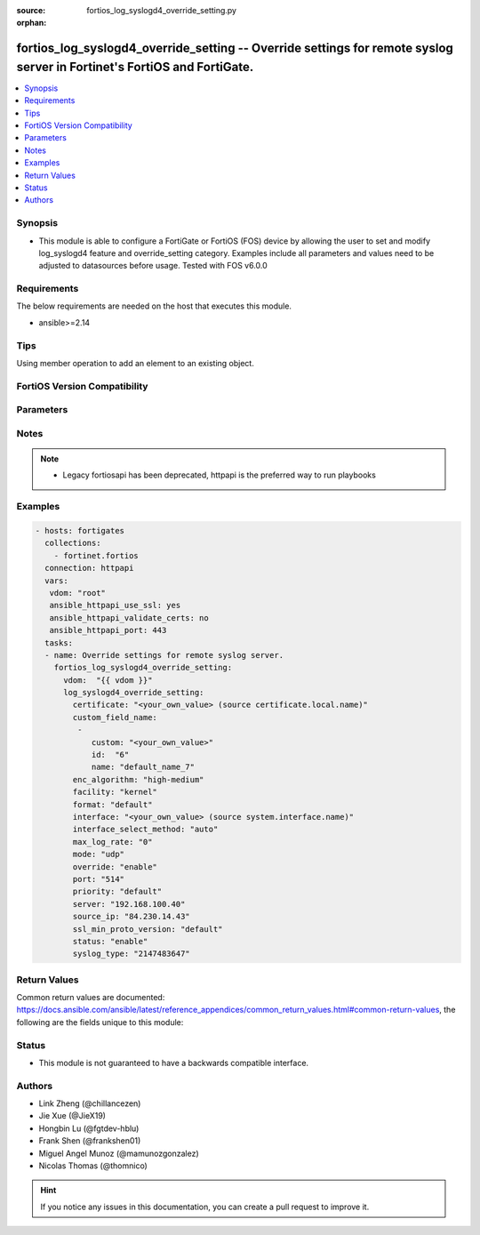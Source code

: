:source: fortios_log_syslogd4_override_setting.py

:orphan:

.. fortios_log_syslogd4_override_setting:

fortios_log_syslogd4_override_setting -- Override settings for remote syslog server in Fortinet's FortiOS and FortiGate.
++++++++++++++++++++++++++++++++++++++++++++++++++++++++++++++++++++++++++++++++++++++++++++++++++++++++++++++++++++++++

.. versionadded:: 2.0.0

.. contents::
   :local:
   :depth: 1


Synopsis
--------
- This module is able to configure a FortiGate or FortiOS (FOS) device by allowing the user to set and modify log_syslogd4 feature and override_setting category. Examples include all parameters and values need to be adjusted to datasources before usage. Tested with FOS v6.0.0



Requirements
------------
The below requirements are needed on the host that executes this module.

- ansible>=2.14


Tips
----
Using member operation to add an element to an existing object.

FortiOS Version Compatibility
-----------------------------


.. raw:: html

 <br>
 <table>
 <tr>
 <td></td>
 <td><code class="docutils literal notranslate">v6.2.0 </code></td>
 <td><code class="docutils literal notranslate">v6.2.3 </code></td>
 <td><code class="docutils literal notranslate">v6.2.5 </code></td>
 <td><code class="docutils literal notranslate">v6.2.7 </code></td>
 <td><code class="docutils literal notranslate">v6.4.0 </code></td>
 <td><code class="docutils literal notranslate">v6.4.1 </code></td>
 <td><code class="docutils literal notranslate">v6.4.4 </code></td>
 <td><code class="docutils literal notranslate">v7.0.0 </code></td>
 <td><code class="docutils literal notranslate">v7.0.1 </code></td>
 <td><code class="docutils literal notranslate">v7.0.2 </code></td>
 <td><code class="docutils literal notranslate">v7.0.3 </code></td>
 <td><code class="docutils literal notranslate">v7.0.4 </code></td>
 <td><code class="docutils literal notranslate">v7.0.5 </code></td>
 <td><code class="docutils literal notranslate">v7.0.6 </code></td>
 <td><code class="docutils literal notranslate">v7.0.7 </code></td>
 <td><code class="docutils literal notranslate">v7.0.8 </code></td>
 <td><code class="docutils literal notranslate">v7.0.12 </code></td>
 <td><code class="docutils literal notranslate">v7.2.0 </code></td>
 <td><code class="docutils literal notranslate">v7.2.1 </code></td>
 <td><code class="docutils literal notranslate">v7.2.2 </code></td>
 <td><code class="docutils literal notranslate">v7.2.4 </code></td>
 <td><code class="docutils literal notranslate">v7.4.0 </code></td>
 <td><code class="docutils literal notranslate">v7.4.1 </code></td>
 </tr>
 <tr>
 <td>fortios_log_syslogd4_override_setting</td>
 <td>yes</td>
 <td>yes</td>
 <td>yes</td>
 <td>yes</td>
 <td>yes</td>
 <td>yes</td>
 <td>yes</td>
 <td>yes</td>
 <td>yes</td>
 <td>yes</td>
 <td>yes</td>
 <td>yes</td>
 <td>yes</td>
 <td>yes</td>
 <td>yes</td>
 <td>yes</td>
 <td>yes</td>
 <td>yes</td>
 <td>yes</td>
 <td>yes</td>
 <td>yes</td>
 <td>yes</td>
 <td>yes</td>
 </tr>
 </table>
 <p>



Parameters
----------


.. raw:: html

    <ul>
    <li> <span class="li-head">access_token</span> - Token-based authentication. Generated from GUI of Fortigate. <span class="li-normal">type: str</span> <span class="li-required">required: false</span> </li>
    <li> <span class="li-head">enable_log</span> - Enable/Disable logging for task. <span class="li-normal">type: bool</span> <span class="li-required">required: false</span> <span class="li-normal">default: False</span> </li>
    <li> <span class="li-head">vdom</span> - Virtual domain, among those defined previously. A vdom is a virtual instance of the FortiGate that can be configured and used as a different unit. <span class="li-normal">type: str</span> <span class="li-normal">default: root</span> </li>
    <li> <span class="li-head">member_path</span> - Member attribute path to operate on. <span class="li-normal">type: str</span> </li>
    <li> <span class="li-head">member_state</span> - Add or delete a member under specified attribute path. <span class="li-normal">type: str</span> <span class="li-normal">choices: present, absent</span> </li>
    <li> <span class="li-head">log_syslogd4_override_setting</span> - Override settings for remote syslog server. <span class="li-normal">type: dict</span>
 <a id='label0' href="javascript:ContentClick('label1', 'label0');" onmouseover="ContentPreview('label1');" onmouseout="ContentUnpreview('label1');" title="click to collapse or expand..."> more... </a>
 <div id="label1" style="display:none">
 <table border="1">
 <tr>
 <td></td>
 <td><code class="docutils literal notranslate">v6.2.0 </code></td>
 <td><code class="docutils literal notranslate">v6.2.3 </code></td>
 <td><code class="docutils literal notranslate">v6.2.5 </code></td>
 <td><code class="docutils literal notranslate">v6.2.7 </code></td>
 <td><code class="docutils literal notranslate">v6.4.0 </code></td>
 <td><code class="docutils literal notranslate">v6.4.1 </code></td>
 <td><code class="docutils literal notranslate">v6.4.4 </code></td>
 <td><code class="docutils literal notranslate">v7.0.0 </code></td>
 <td><code class="docutils literal notranslate">v7.0.1 </code></td>
 <td><code class="docutils literal notranslate">v7.0.2 </code></td>
 <td><code class="docutils literal notranslate">v7.0.3 </code></td>
 <td><code class="docutils literal notranslate">v7.0.4 </code></td>
 <td><code class="docutils literal notranslate">v7.0.5 </code></td>
 <td><code class="docutils literal notranslate">v7.0.6 </code></td>
 <td><code class="docutils literal notranslate">v7.0.7 </code></td>
 <td><code class="docutils literal notranslate">v7.0.8 </code></td>
 <td><code class="docutils literal notranslate">v7.0.12 </code></td>
 <td><code class="docutils literal notranslate">v7.2.0 </code></td>
 <td><code class="docutils literal notranslate">v7.2.1 </code></td>
 <td><code class="docutils literal notranslate">v7.2.2 </code></td>
 <td><code class="docutils literal notranslate">v7.2.4 </code></td>
 <td><code class="docutils literal notranslate">v7.4.0 </code></td>
 <td><code class="docutils literal notranslate">v7.4.1 </code></td>
 </tr>
 <tr>
 <td>log_syslogd4_override_setting</td>
 <td>yes</td>
 <td>yes</td>
 <td>yes</td>
 <td>yes</td>
 <td>yes</td>
 <td>yes</td>
 <td>yes</td>
 <td>yes</td>
 <td>yes</td>
 <td>yes</td>
 <td>yes</td>
 <td>yes</td>
 <td>yes</td>
 <td>yes</td>
 <td>yes</td>
 <td>yes</td>
 <td>yes</td>
 <td>yes</td>
 <td>yes</td>
 <td>yes</td>
 <td>yes</td>
 <td>yes</td>
 <td>yes</td>
 </tr>
 </table>
 </div>
 </li>
        <ul class="ul-self">
        <li> <span class="li-head">certificate</span> - Certificate used to communicate with Syslog server. Source certificate.local.name. <span class="li-normal">type: str</span>
 <a id='label2' href="javascript:ContentClick('label3', 'label2');" onmouseover="ContentPreview('label3');" onmouseout="ContentUnpreview('label3');" title="click to collapse or expand..."> more... </a>
 <div id="label3" style="display:none">
 <table border="1">
 <tr>
 <td></td>
 <td><code class="docutils literal notranslate">v6.2.0 </code></td>
 <td><code class="docutils literal notranslate">v6.2.3 </code></td>
 <td><code class="docutils literal notranslate">v6.2.5 </code></td>
 <td><code class="docutils literal notranslate">v6.2.7 </code></td>
 <td><code class="docutils literal notranslate">v6.4.0 </code></td>
 <td><code class="docutils literal notranslate">v6.4.1 </code></td>
 <td><code class="docutils literal notranslate">v6.4.4 </code></td>
 <td><code class="docutils literal notranslate">v7.0.0 </code></td>
 <td><code class="docutils literal notranslate">v7.0.1 </code></td>
 <td><code class="docutils literal notranslate">v7.0.2 </code></td>
 <td><code class="docutils literal notranslate">v7.0.3 </code></td>
 <td><code class="docutils literal notranslate">v7.0.4 </code></td>
 <td><code class="docutils literal notranslate">v7.0.5 </code></td>
 <td><code class="docutils literal notranslate">v7.0.6 </code></td>
 <td><code class="docutils literal notranslate">v7.0.7 </code></td>
 <td><code class="docutils literal notranslate">v7.0.8 </code></td>
 <td><code class="docutils literal notranslate">v7.0.12 </code></td>
 <td><code class="docutils literal notranslate">v7.2.0 </code></td>
 <td><code class="docutils literal notranslate">v7.2.1 </code></td>
 <td><code class="docutils literal notranslate">v7.2.2 </code></td>
 <td><code class="docutils literal notranslate">v7.2.4 </code></td>
 <td><code class="docutils literal notranslate">v7.4.0 </code></td>
 <td><code class="docutils literal notranslate">v7.4.1 </code></td>
 </tr>
 <tr>
 <td>certificate</td>
 <td>yes</td>
 <td>yes</td>
 <td>yes</td>
 <td>yes</td>
 <td>yes</td>
 <td>yes</td>
 <td>yes</td>
 <td>yes</td>
 <td>yes</td>
 <td>yes</td>
 <td>yes</td>
 <td>yes</td>
 <td>yes</td>
 <td>yes</td>
 <td>yes</td>
 <td>yes</td>
 <td>yes</td>
 <td>yes</td>
 <td>yes</td>
 <td>yes</td>
 <td>yes</td>
 <td>yes</td>
 <td>yes</td>
 </tr>
 </table>
 </div>
 </li>
        <li> <span class="li-head">custom_field_name</span> - Custom field name for CEF format logging. <span class="li-normal">type: list</span> <span style="font-family:'Courier New'" class="li-required">member_path: custom_field_name:id</span>
 <a id='label4' href="javascript:ContentClick('label5', 'label4');" onmouseover="ContentPreview('label5');" onmouseout="ContentUnpreview('label5');" title="click to collapse or expand..."> more... </a>
 <div id="label5" style="display:none">
 <table border="1">
 <tr>
 <td></td>
 <td><code class="docutils literal notranslate">v6.2.0 </code></td>
 <td><code class="docutils literal notranslate">v6.2.3 </code></td>
 <td><code class="docutils literal notranslate">v6.2.5 </code></td>
 <td><code class="docutils literal notranslate">v6.2.7 </code></td>
 <td><code class="docutils literal notranslate">v6.4.0 </code></td>
 <td><code class="docutils literal notranslate">v6.4.1 </code></td>
 <td><code class="docutils literal notranslate">v6.4.4 </code></td>
 <td><code class="docutils literal notranslate">v7.0.0 </code></td>
 <td><code class="docutils literal notranslate">v7.0.1 </code></td>
 <td><code class="docutils literal notranslate">v7.0.2 </code></td>
 <td><code class="docutils literal notranslate">v7.0.3 </code></td>
 <td><code class="docutils literal notranslate">v7.0.4 </code></td>
 <td><code class="docutils literal notranslate">v7.0.5 </code></td>
 <td><code class="docutils literal notranslate">v7.0.6 </code></td>
 <td><code class="docutils literal notranslate">v7.0.7 </code></td>
 <td><code class="docutils literal notranslate">v7.0.8 </code></td>
 <td><code class="docutils literal notranslate">v7.0.12 </code></td>
 <td><code class="docutils literal notranslate">v7.2.0 </code></td>
 <td><code class="docutils literal notranslate">v7.2.1 </code></td>
 <td><code class="docutils literal notranslate">v7.2.2 </code></td>
 <td><code class="docutils literal notranslate">v7.2.4 </code></td>
 <td><code class="docutils literal notranslate">v7.4.0 </code></td>
 <td><code class="docutils literal notranslate">v7.4.1 </code></td>
 </tr>
 <tr>
 <td>custom_field_name</td>
 <td>yes</td>
 <td>yes</td>
 <td>yes</td>
 <td>yes</td>
 <td>yes</td>
 <td>yes</td>
 <td>yes</td>
 <td>yes</td>
 <td>yes</td>
 <td>yes</td>
 <td>yes</td>
 <td>yes</td>
 <td>yes</td>
 <td>yes</td>
 <td>yes</td>
 <td>yes</td>
 <td>yes</td>
 <td>yes</td>
 <td>yes</td>
 <td>yes</td>
 <td>yes</td>
 <td>yes</td>
 <td>yes</td>
 </tr>
 </table>
 </div>
 </li>
            <ul class="ul-self">
            <li> <span class="li-head">custom</span> - Field custom name [A-Za-z0-9_]. <span class="li-normal">type: str</span>
 <a id='label6' href="javascript:ContentClick('label7', 'label6');" onmouseover="ContentPreview('label7');" onmouseout="ContentUnpreview('label7');" title="click to collapse or expand..."> more... </a>
 <div id="label7" style="display:none">
 <table border="1">
 <tr>
 <td></td>
 <td><code class="docutils literal notranslate">v6.2.0 </code></td>
 <td><code class="docutils literal notranslate">v6.2.3 </code></td>
 <td><code class="docutils literal notranslate">v6.2.5 </code></td>
 <td><code class="docutils literal notranslate">v6.2.7 </code></td>
 <td><code class="docutils literal notranslate">v6.4.0 </code></td>
 <td><code class="docutils literal notranslate">v6.4.1 </code></td>
 <td><code class="docutils literal notranslate">v6.4.4 </code></td>
 <td><code class="docutils literal notranslate">v7.0.0 </code></td>
 <td><code class="docutils literal notranslate">v7.0.1 </code></td>
 <td><code class="docutils literal notranslate">v7.0.2 </code></td>
 <td><code class="docutils literal notranslate">v7.0.3 </code></td>
 <td><code class="docutils literal notranslate">v7.0.4 </code></td>
 <td><code class="docutils literal notranslate">v7.0.5 </code></td>
 <td><code class="docutils literal notranslate">v7.0.6 </code></td>
 <td><code class="docutils literal notranslate">v7.0.7 </code></td>
 <td><code class="docutils literal notranslate">v7.0.8 </code></td>
 <td><code class="docutils literal notranslate">v7.0.12 </code></td>
 <td><code class="docutils literal notranslate">v7.2.0 </code></td>
 <td><code class="docutils literal notranslate">v7.2.1 </code></td>
 <td><code class="docutils literal notranslate">v7.2.2 </code></td>
 <td><code class="docutils literal notranslate">v7.2.4 </code></td>
 <td><code class="docutils literal notranslate">v7.4.0 </code></td>
 <td><code class="docutils literal notranslate">v7.4.1 </code></td>
 </tr>
 <tr>
 <td>custom</td>
 <td>yes</td>
 <td>yes</td>
 <td>yes</td>
 <td>yes</td>
 <td>yes</td>
 <td>yes</td>
 <td>yes</td>
 <td>yes</td>
 <td>yes</td>
 <td>yes</td>
 <td>yes</td>
 <td>yes</td>
 <td>yes</td>
 <td>yes</td>
 <td>yes</td>
 <td>yes</td>
 <td>yes</td>
 <td>yes</td>
 <td>yes</td>
 <td>yes</td>
 <td>yes</td>
 <td>yes</td>
 <td>yes</td>
 </tr>
 </table>
 </div>
 </li>
            <li> <span class="li-head">id</span> - Entry ID. see <a href='#notes'>Notes</a>. <span class="li-normal">type: int</span> <span class="li-required">required: true</span>
 <a id='label8' href="javascript:ContentClick('label9', 'label8');" onmouseover="ContentPreview('label9');" onmouseout="ContentUnpreview('label9');" title="click to collapse or expand..."> more... </a>
 <div id="label9" style="display:none">
 <table border="1">
 <tr>
 <td></td>
 <td><code class="docutils literal notranslate">v6.2.0 </code></td>
 <td><code class="docutils literal notranslate">v6.2.3 </code></td>
 <td><code class="docutils literal notranslate">v6.2.5 </code></td>
 <td><code class="docutils literal notranslate">v6.2.7 </code></td>
 <td><code class="docutils literal notranslate">v6.4.0 </code></td>
 <td><code class="docutils literal notranslate">v6.4.1 </code></td>
 <td><code class="docutils literal notranslate">v6.4.4 </code></td>
 <td><code class="docutils literal notranslate">v7.0.0 </code></td>
 <td><code class="docutils literal notranslate">v7.0.1 </code></td>
 <td><code class="docutils literal notranslate">v7.0.2 </code></td>
 <td><code class="docutils literal notranslate">v7.0.3 </code></td>
 <td><code class="docutils literal notranslate">v7.0.4 </code></td>
 <td><code class="docutils literal notranslate">v7.0.5 </code></td>
 <td><code class="docutils literal notranslate">v7.0.6 </code></td>
 <td><code class="docutils literal notranslate">v7.0.7 </code></td>
 <td><code class="docutils literal notranslate">v7.0.8 </code></td>
 <td><code class="docutils literal notranslate">v7.0.12 </code></td>
 <td><code class="docutils literal notranslate">v7.2.0 </code></td>
 <td><code class="docutils literal notranslate">v7.2.1 </code></td>
 <td><code class="docutils literal notranslate">v7.2.2 </code></td>
 <td><code class="docutils literal notranslate">v7.2.4 </code></td>
 <td><code class="docutils literal notranslate">v7.4.0 </code></td>
 <td><code class="docutils literal notranslate">v7.4.1 </code></td>
 </tr>
 <tr>
 <td>id</td>
 <td>yes</td>
 <td>yes</td>
 <td>yes</td>
 <td>yes</td>
 <td>yes</td>
 <td>yes</td>
 <td>yes</td>
 <td>yes</td>
 <td>yes</td>
 <td>yes</td>
 <td>yes</td>
 <td>yes</td>
 <td>yes</td>
 <td>yes</td>
 <td>yes</td>
 <td>yes</td>
 <td>yes</td>
 <td>yes</td>
 <td>yes</td>
 <td>yes</td>
 <td>yes</td>
 <td>yes</td>
 <td>yes</td>
 </tr>
 </table>
 </div>
 </li>
            <li> <span class="li-head">name</span> - Field name [A-Za-z0-9_]. <span class="li-normal">type: str</span>
 <a id='label10' href="javascript:ContentClick('label11', 'label10');" onmouseover="ContentPreview('label11');" onmouseout="ContentUnpreview('label11');" title="click to collapse or expand..."> more... </a>
 <div id="label11" style="display:none">
 <table border="1">
 <tr>
 <td></td>
 <td><code class="docutils literal notranslate">v6.2.0 </code></td>
 <td><code class="docutils literal notranslate">v6.2.3 </code></td>
 <td><code class="docutils literal notranslate">v6.2.5 </code></td>
 <td><code class="docutils literal notranslate">v6.2.7 </code></td>
 <td><code class="docutils literal notranslate">v6.4.0 </code></td>
 <td><code class="docutils literal notranslate">v6.4.1 </code></td>
 <td><code class="docutils literal notranslate">v6.4.4 </code></td>
 <td><code class="docutils literal notranslate">v7.0.0 </code></td>
 <td><code class="docutils literal notranslate">v7.0.1 </code></td>
 <td><code class="docutils literal notranslate">v7.0.2 </code></td>
 <td><code class="docutils literal notranslate">v7.0.3 </code></td>
 <td><code class="docutils literal notranslate">v7.0.4 </code></td>
 <td><code class="docutils literal notranslate">v7.0.5 </code></td>
 <td><code class="docutils literal notranslate">v7.0.6 </code></td>
 <td><code class="docutils literal notranslate">v7.0.7 </code></td>
 <td><code class="docutils literal notranslate">v7.0.8 </code></td>
 <td><code class="docutils literal notranslate">v7.0.12 </code></td>
 <td><code class="docutils literal notranslate">v7.2.0 </code></td>
 <td><code class="docutils literal notranslate">v7.2.1 </code></td>
 <td><code class="docutils literal notranslate">v7.2.2 </code></td>
 <td><code class="docutils literal notranslate">v7.2.4 </code></td>
 <td><code class="docutils literal notranslate">v7.4.0 </code></td>
 <td><code class="docutils literal notranslate">v7.4.1 </code></td>
 </tr>
 <tr>
 <td>name</td>
 <td>yes</td>
 <td>yes</td>
 <td>yes</td>
 <td>yes</td>
 <td>yes</td>
 <td>yes</td>
 <td>yes</td>
 <td>yes</td>
 <td>yes</td>
 <td>yes</td>
 <td>yes</td>
 <td>yes</td>
 <td>yes</td>
 <td>yes</td>
 <td>yes</td>
 <td>yes</td>
 <td>yes</td>
 <td>yes</td>
 <td>yes</td>
 <td>yes</td>
 <td>yes</td>
 <td>yes</td>
 <td>yes</td>
 </tr>
 </table>
 </div>
 </li>
            </ul>
        <li> <span class="li-head">enc_algorithm</span> - Enable/disable reliable syslogging with TLS encryption. <span class="li-normal">type: str</span> <span class="li-normal">choices: high-medium, high, low, disable</span>
 <a id='label12' href="javascript:ContentClick('label13', 'label12');" onmouseover="ContentPreview('label13');" onmouseout="ContentUnpreview('label13');" title="click to collapse or expand..."> more... </a>
 <div id="label13" style="display:none">
 <table border="1">
 <tr>
 <td></td>
 <td><code class="docutils literal notranslate">v6.2.0 </code></td>
 <td><code class="docutils literal notranslate">v6.2.3 </code></td>
 <td><code class="docutils literal notranslate">v6.2.5 </code></td>
 <td><code class="docutils literal notranslate">v6.2.7 </code></td>
 <td><code class="docutils literal notranslate">v6.4.0 </code></td>
 <td><code class="docutils literal notranslate">v6.4.1 </code></td>
 <td><code class="docutils literal notranslate">v6.4.4 </code></td>
 <td><code class="docutils literal notranslate">v7.0.0 </code></td>
 <td><code class="docutils literal notranslate">v7.0.1 </code></td>
 <td><code class="docutils literal notranslate">v7.0.2 </code></td>
 <td><code class="docutils literal notranslate">v7.0.3 </code></td>
 <td><code class="docutils literal notranslate">v7.0.4 </code></td>
 <td><code class="docutils literal notranslate">v7.0.5 </code></td>
 <td><code class="docutils literal notranslate">v7.0.6 </code></td>
 <td><code class="docutils literal notranslate">v7.0.7 </code></td>
 <td><code class="docutils literal notranslate">v7.0.8 </code></td>
 <td><code class="docutils literal notranslate">v7.0.12 </code></td>
 <td><code class="docutils literal notranslate">v7.2.0 </code></td>
 <td><code class="docutils literal notranslate">v7.2.1 </code></td>
 <td><code class="docutils literal notranslate">v7.2.2 </code></td>
 <td><code class="docutils literal notranslate">v7.2.4 </code></td>
 <td><code class="docutils literal notranslate">v7.4.0 </code></td>
 <td><code class="docutils literal notranslate">v7.4.1 </code></td>
 </tr>
 <tr>
 <td>enc_algorithm</td>
 <td>yes</td>
 <td>yes</td>
 <td>yes</td>
 <td>yes</td>
 <td>yes</td>
 <td>yes</td>
 <td>yes</td>
 <td>yes</td>
 <td>yes</td>
 <td>yes</td>
 <td>yes</td>
 <td>yes</td>
 <td>yes</td>
 <td>yes</td>
 <td>yes</td>
 <td>yes</td>
 <td>yes</td>
 <td>yes</td>
 <td>yes</td>
 <td>yes</td>
 <td>yes</td>
 <td>yes</td>
 <td>yes</td>
 </tr>
 <tr>
 <td>[high-medium]</td>
 <td>yes</td>
 <td>yes</td>
 <td>yes</td>
 <td>yes</td>
 <td>yes</td>
 <td>yes</td>
 <td>yes</td>
 <td>yes</td>
 <td>yes</td>
 <td>yes</td>
 <td>yes</td>
 <td>yes</td>
 <td>yes</td>
 <td>yes</td>
 <td>yes</td>
 <td>yes</td>
 <td>yes</td>
 <td>yes</td>
 <td>yes</td>
 <td>yes</td>
 <td>yes</td>
 <td>yes</td>
 <td>yes</td>
 </tr>
 <tr>
 <td>[high]</td>
 <td>yes</td>
 <td>yes</td>
 <td>yes</td>
 <td>yes</td>
 <td>yes</td>
 <td>yes</td>
 <td>yes</td>
 <td>yes</td>
 <td>yes</td>
 <td>yes</td>
 <td>yes</td>
 <td>yes</td>
 <td>yes</td>
 <td>yes</td>
 <td>yes</td>
 <td>yes</td>
 <td>yes</td>
 <td>yes</td>
 <td>yes</td>
 <td>yes</td>
 <td>yes</td>
 <td>yes</td>
 <td>yes</td>
 </tr>
 <tr>
 <td>[low]</td>
 <td>yes</td>
 <td>yes</td>
 <td>yes</td>
 <td>yes</td>
 <td>yes</td>
 <td>yes</td>
 <td>yes</td>
 <td>yes</td>
 <td>yes</td>
 <td>yes</td>
 <td>yes</td>
 <td>yes</td>
 <td>yes</td>
 <td>yes</td>
 <td>yes</td>
 <td>yes</td>
 <td>yes</td>
 <td>yes</td>
 <td>yes</td>
 <td>yes</td>
 <td>yes</td>
 <td>yes</td>
 <td>yes</td>
 </tr>
 <tr>
 <td>[disable]</td>
 <td>yes</td>
 <td>yes</td>
 <td>yes</td>
 <td>yes</td>
 <td>yes</td>
 <td>yes</td>
 <td>yes</td>
 <td>yes</td>
 <td>yes</td>
 <td>yes</td>
 <td>yes</td>
 <td>yes</td>
 <td>yes</td>
 <td>yes</td>
 <td>yes</td>
 <td>yes</td>
 <td>yes</td>
 <td>yes</td>
 <td>yes</td>
 <td>yes</td>
 <td>yes</td>
 <td>yes</td>
 <td>yes</td>
 </tr>
 </table>
 </div>
 </li>
        <li> <span class="li-head">facility</span> - Remote syslog facility. <span class="li-normal">type: str</span> <span class="li-normal">choices: kernel, user, mail, daemon, auth, syslog, lpr, news, uucp, cron, authpriv, ftp, ntp, audit, alert, clock, local0, local1, local2, local3, local4, local5, local6, local7</span>
 <a id='label14' href="javascript:ContentClick('label15', 'label14');" onmouseover="ContentPreview('label15');" onmouseout="ContentUnpreview('label15');" title="click to collapse or expand..."> more... </a>
 <div id="label15" style="display:none">
 <table border="1">
 <tr>
 <td></td>
 <td><code class="docutils literal notranslate">v6.2.0 </code></td>
 <td><code class="docutils literal notranslate">v6.2.3 </code></td>
 <td><code class="docutils literal notranslate">v6.2.5 </code></td>
 <td><code class="docutils literal notranslate">v6.2.7 </code></td>
 <td><code class="docutils literal notranslate">v6.4.0 </code></td>
 <td><code class="docutils literal notranslate">v6.4.1 </code></td>
 <td><code class="docutils literal notranslate">v6.4.4 </code></td>
 <td><code class="docutils literal notranslate">v7.0.0 </code></td>
 <td><code class="docutils literal notranslate">v7.0.1 </code></td>
 <td><code class="docutils literal notranslate">v7.0.2 </code></td>
 <td><code class="docutils literal notranslate">v7.0.3 </code></td>
 <td><code class="docutils literal notranslate">v7.0.4 </code></td>
 <td><code class="docutils literal notranslate">v7.0.5 </code></td>
 <td><code class="docutils literal notranslate">v7.0.6 </code></td>
 <td><code class="docutils literal notranslate">v7.0.7 </code></td>
 <td><code class="docutils literal notranslate">v7.0.8 </code></td>
 <td><code class="docutils literal notranslate">v7.0.12 </code></td>
 <td><code class="docutils literal notranslate">v7.2.0 </code></td>
 <td><code class="docutils literal notranslate">v7.2.1 </code></td>
 <td><code class="docutils literal notranslate">v7.2.2 </code></td>
 <td><code class="docutils literal notranslate">v7.2.4 </code></td>
 <td><code class="docutils literal notranslate">v7.4.0 </code></td>
 <td><code class="docutils literal notranslate">v7.4.1 </code></td>
 </tr>
 <tr>
 <td>facility</td>
 <td>yes</td>
 <td>yes</td>
 <td>yes</td>
 <td>yes</td>
 <td>yes</td>
 <td>yes</td>
 <td>yes</td>
 <td>yes</td>
 <td>yes</td>
 <td>yes</td>
 <td>yes</td>
 <td>yes</td>
 <td>yes</td>
 <td>yes</td>
 <td>yes</td>
 <td>yes</td>
 <td>yes</td>
 <td>yes</td>
 <td>yes</td>
 <td>yes</td>
 <td>yes</td>
 <td>yes</td>
 <td>yes</td>
 </tr>
 <tr>
 <td>[kernel]</td>
 <td>yes</td>
 <td>yes</td>
 <td>yes</td>
 <td>yes</td>
 <td>yes</td>
 <td>yes</td>
 <td>yes</td>
 <td>yes</td>
 <td>yes</td>
 <td>yes</td>
 <td>yes</td>
 <td>yes</td>
 <td>yes</td>
 <td>yes</td>
 <td>yes</td>
 <td>yes</td>
 <td>yes</td>
 <td>yes</td>
 <td>yes</td>
 <td>yes</td>
 <td>yes</td>
 <td>yes</td>
 <td>yes</td>
 </tr>
 <tr>
 <td>[user]</td>
 <td>yes</td>
 <td>yes</td>
 <td>yes</td>
 <td>yes</td>
 <td>yes</td>
 <td>yes</td>
 <td>yes</td>
 <td>yes</td>
 <td>yes</td>
 <td>yes</td>
 <td>yes</td>
 <td>yes</td>
 <td>yes</td>
 <td>yes</td>
 <td>yes</td>
 <td>yes</td>
 <td>yes</td>
 <td>yes</td>
 <td>yes</td>
 <td>yes</td>
 <td>yes</td>
 <td>yes</td>
 <td>yes</td>
 </tr>
 <tr>
 <td>[mail]</td>
 <td>yes</td>
 <td>yes</td>
 <td>yes</td>
 <td>yes</td>
 <td>yes</td>
 <td>yes</td>
 <td>yes</td>
 <td>yes</td>
 <td>yes</td>
 <td>yes</td>
 <td>yes</td>
 <td>yes</td>
 <td>yes</td>
 <td>yes</td>
 <td>yes</td>
 <td>yes</td>
 <td>yes</td>
 <td>yes</td>
 <td>yes</td>
 <td>yes</td>
 <td>yes</td>
 <td>yes</td>
 <td>yes</td>
 </tr>
 <tr>
 <td>[daemon]</td>
 <td>yes</td>
 <td>yes</td>
 <td>yes</td>
 <td>yes</td>
 <td>yes</td>
 <td>yes</td>
 <td>yes</td>
 <td>yes</td>
 <td>yes</td>
 <td>yes</td>
 <td>yes</td>
 <td>yes</td>
 <td>yes</td>
 <td>yes</td>
 <td>yes</td>
 <td>yes</td>
 <td>yes</td>
 <td>yes</td>
 <td>yes</td>
 <td>yes</td>
 <td>yes</td>
 <td>yes</td>
 <td>yes</td>
 </tr>
 <tr>
 <td>[auth]</td>
 <td>yes</td>
 <td>yes</td>
 <td>yes</td>
 <td>yes</td>
 <td>yes</td>
 <td>yes</td>
 <td>yes</td>
 <td>yes</td>
 <td>yes</td>
 <td>yes</td>
 <td>yes</td>
 <td>yes</td>
 <td>yes</td>
 <td>yes</td>
 <td>yes</td>
 <td>yes</td>
 <td>yes</td>
 <td>yes</td>
 <td>yes</td>
 <td>yes</td>
 <td>yes</td>
 <td>yes</td>
 <td>yes</td>
 </tr>
 <tr>
 <td>[syslog]</td>
 <td>yes</td>
 <td>yes</td>
 <td>yes</td>
 <td>yes</td>
 <td>yes</td>
 <td>yes</td>
 <td>yes</td>
 <td>yes</td>
 <td>yes</td>
 <td>yes</td>
 <td>yes</td>
 <td>yes</td>
 <td>yes</td>
 <td>yes</td>
 <td>yes</td>
 <td>yes</td>
 <td>yes</td>
 <td>yes</td>
 <td>yes</td>
 <td>yes</td>
 <td>yes</td>
 <td>yes</td>
 <td>yes</td>
 </tr>
 <tr>
 <td>[lpr]</td>
 <td>yes</td>
 <td>yes</td>
 <td>yes</td>
 <td>yes</td>
 <td>yes</td>
 <td>yes</td>
 <td>yes</td>
 <td>yes</td>
 <td>yes</td>
 <td>yes</td>
 <td>yes</td>
 <td>yes</td>
 <td>yes</td>
 <td>yes</td>
 <td>yes</td>
 <td>yes</td>
 <td>yes</td>
 <td>yes</td>
 <td>yes</td>
 <td>yes</td>
 <td>yes</td>
 <td>yes</td>
 <td>yes</td>
 </tr>
 <tr>
 <td>[news]</td>
 <td>yes</td>
 <td>yes</td>
 <td>yes</td>
 <td>yes</td>
 <td>yes</td>
 <td>yes</td>
 <td>yes</td>
 <td>yes</td>
 <td>yes</td>
 <td>yes</td>
 <td>yes</td>
 <td>yes</td>
 <td>yes</td>
 <td>yes</td>
 <td>yes</td>
 <td>yes</td>
 <td>yes</td>
 <td>yes</td>
 <td>yes</td>
 <td>yes</td>
 <td>yes</td>
 <td>yes</td>
 <td>yes</td>
 </tr>
 <tr>
 <td>[uucp]</td>
 <td>yes</td>
 <td>yes</td>
 <td>yes</td>
 <td>yes</td>
 <td>yes</td>
 <td>yes</td>
 <td>yes</td>
 <td>yes</td>
 <td>yes</td>
 <td>yes</td>
 <td>yes</td>
 <td>yes</td>
 <td>yes</td>
 <td>yes</td>
 <td>yes</td>
 <td>yes</td>
 <td>yes</td>
 <td>yes</td>
 <td>yes</td>
 <td>yes</td>
 <td>yes</td>
 <td>yes</td>
 <td>yes</td>
 </tr>
 <tr>
 <td>[cron]</td>
 <td>yes</td>
 <td>yes</td>
 <td>yes</td>
 <td>yes</td>
 <td>yes</td>
 <td>yes</td>
 <td>yes</td>
 <td>yes</td>
 <td>yes</td>
 <td>yes</td>
 <td>yes</td>
 <td>yes</td>
 <td>yes</td>
 <td>yes</td>
 <td>yes</td>
 <td>yes</td>
 <td>yes</td>
 <td>yes</td>
 <td>yes</td>
 <td>yes</td>
 <td>yes</td>
 <td>yes</td>
 <td>yes</td>
 </tr>
 <tr>
 <td>[authpriv]</td>
 <td>yes</td>
 <td>yes</td>
 <td>yes</td>
 <td>yes</td>
 <td>yes</td>
 <td>yes</td>
 <td>yes</td>
 <td>yes</td>
 <td>yes</td>
 <td>yes</td>
 <td>yes</td>
 <td>yes</td>
 <td>yes</td>
 <td>yes</td>
 <td>yes</td>
 <td>yes</td>
 <td>yes</td>
 <td>yes</td>
 <td>yes</td>
 <td>yes</td>
 <td>yes</td>
 <td>yes</td>
 <td>yes</td>
 </tr>
 <tr>
 <td>[ftp]</td>
 <td>yes</td>
 <td>yes</td>
 <td>yes</td>
 <td>yes</td>
 <td>yes</td>
 <td>yes</td>
 <td>yes</td>
 <td>yes</td>
 <td>yes</td>
 <td>yes</td>
 <td>yes</td>
 <td>yes</td>
 <td>yes</td>
 <td>yes</td>
 <td>yes</td>
 <td>yes</td>
 <td>yes</td>
 <td>yes</td>
 <td>yes</td>
 <td>yes</td>
 <td>yes</td>
 <td>yes</td>
 <td>yes</td>
 </tr>
 <tr>
 <td>[ntp]</td>
 <td>yes</td>
 <td>yes</td>
 <td>yes</td>
 <td>yes</td>
 <td>yes</td>
 <td>yes</td>
 <td>yes</td>
 <td>yes</td>
 <td>yes</td>
 <td>yes</td>
 <td>yes</td>
 <td>yes</td>
 <td>yes</td>
 <td>yes</td>
 <td>yes</td>
 <td>yes</td>
 <td>yes</td>
 <td>yes</td>
 <td>yes</td>
 <td>yes</td>
 <td>yes</td>
 <td>yes</td>
 <td>yes</td>
 </tr>
 <tr>
 <td>[audit]</td>
 <td>yes</td>
 <td>yes</td>
 <td>yes</td>
 <td>yes</td>
 <td>yes</td>
 <td>yes</td>
 <td>yes</td>
 <td>yes</td>
 <td>yes</td>
 <td>yes</td>
 <td>yes</td>
 <td>yes</td>
 <td>yes</td>
 <td>yes</td>
 <td>yes</td>
 <td>yes</td>
 <td>yes</td>
 <td>yes</td>
 <td>yes</td>
 <td>yes</td>
 <td>yes</td>
 <td>yes</td>
 <td>yes</td>
 </tr>
 <tr>
 <td>[alert]</td>
 <td>yes</td>
 <td>yes</td>
 <td>yes</td>
 <td>yes</td>
 <td>yes</td>
 <td>yes</td>
 <td>yes</td>
 <td>yes</td>
 <td>yes</td>
 <td>yes</td>
 <td>yes</td>
 <td>yes</td>
 <td>yes</td>
 <td>yes</td>
 <td>yes</td>
 <td>yes</td>
 <td>yes</td>
 <td>yes</td>
 <td>yes</td>
 <td>yes</td>
 <td>yes</td>
 <td>yes</td>
 <td>yes</td>
 </tr>
 <tr>
 <td>[clock]</td>
 <td>yes</td>
 <td>yes</td>
 <td>yes</td>
 <td>yes</td>
 <td>yes</td>
 <td>yes</td>
 <td>yes</td>
 <td>yes</td>
 <td>yes</td>
 <td>yes</td>
 <td>yes</td>
 <td>yes</td>
 <td>yes</td>
 <td>yes</td>
 <td>yes</td>
 <td>yes</td>
 <td>yes</td>
 <td>yes</td>
 <td>yes</td>
 <td>yes</td>
 <td>yes</td>
 <td>yes</td>
 <td>yes</td>
 </tr>
 <tr>
 <td>[local0]</td>
 <td>yes</td>
 <td>yes</td>
 <td>yes</td>
 <td>yes</td>
 <td>yes</td>
 <td>yes</td>
 <td>yes</td>
 <td>yes</td>
 <td>yes</td>
 <td>yes</td>
 <td>yes</td>
 <td>yes</td>
 <td>yes</td>
 <td>yes</td>
 <td>yes</td>
 <td>yes</td>
 <td>yes</td>
 <td>yes</td>
 <td>yes</td>
 <td>yes</td>
 <td>yes</td>
 <td>yes</td>
 <td>yes</td>
 </tr>
 <tr>
 <td>[local1]</td>
 <td>yes</td>
 <td>yes</td>
 <td>yes</td>
 <td>yes</td>
 <td>yes</td>
 <td>yes</td>
 <td>yes</td>
 <td>yes</td>
 <td>yes</td>
 <td>yes</td>
 <td>yes</td>
 <td>yes</td>
 <td>yes</td>
 <td>yes</td>
 <td>yes</td>
 <td>yes</td>
 <td>yes</td>
 <td>yes</td>
 <td>yes</td>
 <td>yes</td>
 <td>yes</td>
 <td>yes</td>
 <td>yes</td>
 </tr>
 <tr>
 <td>[local2]</td>
 <td>yes</td>
 <td>yes</td>
 <td>yes</td>
 <td>yes</td>
 <td>yes</td>
 <td>yes</td>
 <td>yes</td>
 <td>yes</td>
 <td>yes</td>
 <td>yes</td>
 <td>yes</td>
 <td>yes</td>
 <td>yes</td>
 <td>yes</td>
 <td>yes</td>
 <td>yes</td>
 <td>yes</td>
 <td>yes</td>
 <td>yes</td>
 <td>yes</td>
 <td>yes</td>
 <td>yes</td>
 <td>yes</td>
 </tr>
 <tr>
 <td>[local3]</td>
 <td>yes</td>
 <td>yes</td>
 <td>yes</td>
 <td>yes</td>
 <td>yes</td>
 <td>yes</td>
 <td>yes</td>
 <td>yes</td>
 <td>yes</td>
 <td>yes</td>
 <td>yes</td>
 <td>yes</td>
 <td>yes</td>
 <td>yes</td>
 <td>yes</td>
 <td>yes</td>
 <td>yes</td>
 <td>yes</td>
 <td>yes</td>
 <td>yes</td>
 <td>yes</td>
 <td>yes</td>
 <td>yes</td>
 </tr>
 <tr>
 <td>[local4]</td>
 <td>yes</td>
 <td>yes</td>
 <td>yes</td>
 <td>yes</td>
 <td>yes</td>
 <td>yes</td>
 <td>yes</td>
 <td>yes</td>
 <td>yes</td>
 <td>yes</td>
 <td>yes</td>
 <td>yes</td>
 <td>yes</td>
 <td>yes</td>
 <td>yes</td>
 <td>yes</td>
 <td>yes</td>
 <td>yes</td>
 <td>yes</td>
 <td>yes</td>
 <td>yes</td>
 <td>yes</td>
 <td>yes</td>
 </tr>
 <tr>
 <td>[local5]</td>
 <td>yes</td>
 <td>yes</td>
 <td>yes</td>
 <td>yes</td>
 <td>yes</td>
 <td>yes</td>
 <td>yes</td>
 <td>yes</td>
 <td>yes</td>
 <td>yes</td>
 <td>yes</td>
 <td>yes</td>
 <td>yes</td>
 <td>yes</td>
 <td>yes</td>
 <td>yes</td>
 <td>yes</td>
 <td>yes</td>
 <td>yes</td>
 <td>yes</td>
 <td>yes</td>
 <td>yes</td>
 <td>yes</td>
 </tr>
 <tr>
 <td>[local6]</td>
 <td>yes</td>
 <td>yes</td>
 <td>yes</td>
 <td>yes</td>
 <td>yes</td>
 <td>yes</td>
 <td>yes</td>
 <td>yes</td>
 <td>yes</td>
 <td>yes</td>
 <td>yes</td>
 <td>yes</td>
 <td>yes</td>
 <td>yes</td>
 <td>yes</td>
 <td>yes</td>
 <td>yes</td>
 <td>yes</td>
 <td>yes</td>
 <td>yes</td>
 <td>yes</td>
 <td>yes</td>
 <td>yes</td>
 </tr>
 <tr>
 <td>[local7]</td>
 <td>yes</td>
 <td>yes</td>
 <td>yes</td>
 <td>yes</td>
 <td>yes</td>
 <td>yes</td>
 <td>yes</td>
 <td>yes</td>
 <td>yes</td>
 <td>yes</td>
 <td>yes</td>
 <td>yes</td>
 <td>yes</td>
 <td>yes</td>
 <td>yes</td>
 <td>yes</td>
 <td>yes</td>
 <td>yes</td>
 <td>yes</td>
 <td>yes</td>
 <td>yes</td>
 <td>yes</td>
 <td>yes</td>
 </tr>
 </table>
 </div>
 </li>
        <li> <span class="li-head">format</span> - Log format. <span class="li-normal">type: str</span> <span class="li-normal">choices: default, csv, cef, rfc5424, json</span>
 <a id='label16' href="javascript:ContentClick('label17', 'label16');" onmouseover="ContentPreview('label17');" onmouseout="ContentUnpreview('label17');" title="click to collapse or expand..."> more... </a>
 <div id="label17" style="display:none">
 <table border="1">
 <tr>
 <td></td>
 <td><code class="docutils literal notranslate">v6.2.0 </code></td>
 <td><code class="docutils literal notranslate">v6.2.3 </code></td>
 <td><code class="docutils literal notranslate">v6.2.5 </code></td>
 <td><code class="docutils literal notranslate">v6.2.7 </code></td>
 <td><code class="docutils literal notranslate">v6.4.0 </code></td>
 <td><code class="docutils literal notranslate">v6.4.1 </code></td>
 <td><code class="docutils literal notranslate">v6.4.4 </code></td>
 <td><code class="docutils literal notranslate">v7.0.0 </code></td>
 <td><code class="docutils literal notranslate">v7.0.1 </code></td>
 <td><code class="docutils literal notranslate">v7.0.2 </code></td>
 <td><code class="docutils literal notranslate">v7.0.3 </code></td>
 <td><code class="docutils literal notranslate">v7.0.4 </code></td>
 <td><code class="docutils literal notranslate">v7.0.5 </code></td>
 <td><code class="docutils literal notranslate">v7.0.6 </code></td>
 <td><code class="docutils literal notranslate">v7.0.7 </code></td>
 <td><code class="docutils literal notranslate">v7.0.8 </code></td>
 <td><code class="docutils literal notranslate">v7.0.12 </code></td>
 <td><code class="docutils literal notranslate">v7.2.0 </code></td>
 <td><code class="docutils literal notranslate">v7.2.1 </code></td>
 <td><code class="docutils literal notranslate">v7.2.2 </code></td>
 <td><code class="docutils literal notranslate">v7.2.4 </code></td>
 <td><code class="docutils literal notranslate">v7.4.0 </code></td>
 <td><code class="docutils literal notranslate">v7.4.1 </code></td>
 </tr>
 <tr>
 <td>format</td>
 <td>yes</td>
 <td>yes</td>
 <td>yes</td>
 <td>yes</td>
 <td>yes</td>
 <td>yes</td>
 <td>yes</td>
 <td>yes</td>
 <td>yes</td>
 <td>yes</td>
 <td>yes</td>
 <td>yes</td>
 <td>yes</td>
 <td>yes</td>
 <td>yes</td>
 <td>yes</td>
 <td>yes</td>
 <td>yes</td>
 <td>yes</td>
 <td>yes</td>
 <td>yes</td>
 <td>yes</td>
 <td>yes</td>
 </tr>
 <tr>
 <td>[default]</td>
 <td>yes</td>
 <td>yes</td>
 <td>yes</td>
 <td>yes</td>
 <td>yes</td>
 <td>yes</td>
 <td>yes</td>
 <td>yes</td>
 <td>yes</td>
 <td>yes</td>
 <td>yes</td>
 <td>yes</td>
 <td>yes</td>
 <td>yes</td>
 <td>yes</td>
 <td>yes</td>
 <td>yes</td>
 <td>yes</td>
 <td>yes</td>
 <td>yes</td>
 <td>yes</td>
 <td>yes</td>
 <td>yes</td>
 </tr>
 <tr>
 <td>[csv]</td>
 <td>yes</td>
 <td>yes</td>
 <td>yes</td>
 <td>yes</td>
 <td>yes</td>
 <td>yes</td>
 <td>yes</td>
 <td>yes</td>
 <td>yes</td>
 <td>yes</td>
 <td>yes</td>
 <td>yes</td>
 <td>yes</td>
 <td>yes</td>
 <td>yes</td>
 <td>yes</td>
 <td>yes</td>
 <td>yes</td>
 <td>yes</td>
 <td>yes</td>
 <td>yes</td>
 <td>yes</td>
 <td>yes</td>
 </tr>
 <tr>
 <td>[cef]</td>
 <td>yes</td>
 <td>yes</td>
 <td>yes</td>
 <td>yes</td>
 <td>yes</td>
 <td>yes</td>
 <td>yes</td>
 <td>yes</td>
 <td>yes</td>
 <td>yes</td>
 <td>yes</td>
 <td>yes</td>
 <td>yes</td>
 <td>yes</td>
 <td>yes</td>
 <td>yes</td>
 <td>yes</td>
 <td>yes</td>
 <td>yes</td>
 <td>yes</td>
 <td>yes</td>
 <td>yes</td>
 <td>yes</td>
 </tr>
 <tr>
 <td>[rfc5424]</td>
 <td>no</td>
 <td>no</td>
 <td>no</td>
 <td>no</td>
 <td>no</td>
 <td>no</td>
 <td>no</td>
 <td>yes</td>
 <td>yes</td>
 <td>yes</td>
 <td>yes</td>
 <td>yes</td>
 <td>yes</td>
 <td>yes</td>
 <td>yes</td>
 <td>yes</td>
 <td>yes</td>
 <td>yes</td>
 <td>yes</td>
 <td>yes</td>
 <td>yes</td>
 <td>yes</td>
 <td>yes</td>
 </tr>
 <tr>
 <td>[json]</td>
 <td>no</td>
 <td>no</td>
 <td>no</td>
 <td>no</td>
 <td>no</td>
 <td>no</td>
 <td>no</td>
 <td>no</td>
 <td>no</td>
 <td>no</td>
 <td>no</td>
 <td>no</td>
 <td>no</td>
 <td>no</td>
 <td>no</td>
 <td>no</td>
 <td>no</td>
 <td>no</td>
 <td>no</td>
 <td>no</td>
 <td>no</td>
 <td>no</td>
 <td>yes</td>
 </tr>
 </table>
 </div>
 </li>
        <li> <span class="li-head">interface</span> - Specify outgoing interface to reach server. Source system.interface.name. <span class="li-normal">type: str</span>
 <a id='label18' href="javascript:ContentClick('label19', 'label18');" onmouseover="ContentPreview('label19');" onmouseout="ContentUnpreview('label19');" title="click to collapse or expand..."> more... </a>
 <div id="label19" style="display:none">
 <table border="1">
 <tr>
 <td></td>
 <td><code class="docutils literal notranslate">v6.2.0 </code></td>
 <td><code class="docutils literal notranslate">v6.2.3 </code></td>
 <td><code class="docutils literal notranslate">v6.2.5 </code></td>
 <td><code class="docutils literal notranslate">v6.2.7 </code></td>
 <td><code class="docutils literal notranslate">v6.4.0 </code></td>
 <td><code class="docutils literal notranslate">v6.4.1 </code></td>
 <td><code class="docutils literal notranslate">v6.4.4 </code></td>
 <td><code class="docutils literal notranslate">v7.0.0 </code></td>
 <td><code class="docutils literal notranslate">v7.0.1 </code></td>
 <td><code class="docutils literal notranslate">v7.0.2 </code></td>
 <td><code class="docutils literal notranslate">v7.0.3 </code></td>
 <td><code class="docutils literal notranslate">v7.0.4 </code></td>
 <td><code class="docutils literal notranslate">v7.0.5 </code></td>
 <td><code class="docutils literal notranslate">v7.0.6 </code></td>
 <td><code class="docutils literal notranslate">v7.0.7 </code></td>
 <td><code class="docutils literal notranslate">v7.0.8 </code></td>
 <td><code class="docutils literal notranslate">v7.0.12 </code></td>
 <td><code class="docutils literal notranslate">v7.2.0 </code></td>
 <td><code class="docutils literal notranslate">v7.2.1 </code></td>
 <td><code class="docutils literal notranslate">v7.2.2 </code></td>
 <td><code class="docutils literal notranslate">v7.2.4 </code></td>
 <td><code class="docutils literal notranslate">v7.4.0 </code></td>
 <td><code class="docutils literal notranslate">v7.4.1 </code></td>
 </tr>
 <tr>
 <td>interface</td>
 <td>no</td>
 <td>no</td>
 <td>no</td>
 <td>yes</td>
 <td>yes</td>
 <td>no</td>
 <td>yes</td>
 <td>yes</td>
 <td>yes</td>
 <td>yes</td>
 <td>yes</td>
 <td>yes</td>
 <td>yes</td>
 <td>yes</td>
 <td>yes</td>
 <td>yes</td>
 <td>yes</td>
 <td>yes</td>
 <td>yes</td>
 <td>yes</td>
 <td>yes</td>
 <td>yes</td>
 <td>yes</td>
 </tr>
 </table>
 </div>
 </li>
        <li> <span class="li-head">interface_select_method</span> - Specify how to select outgoing interface to reach server. <span class="li-normal">type: str</span> <span class="li-normal">choices: auto, sdwan, specify</span>
 <a id='label20' href="javascript:ContentClick('label21', 'label20');" onmouseover="ContentPreview('label21');" onmouseout="ContentUnpreview('label21');" title="click to collapse or expand..."> more... </a>
 <div id="label21" style="display:none">
 <table border="1">
 <tr>
 <td></td>
 <td><code class="docutils literal notranslate">v6.2.0 </code></td>
 <td><code class="docutils literal notranslate">v6.2.3 </code></td>
 <td><code class="docutils literal notranslate">v6.2.5 </code></td>
 <td><code class="docutils literal notranslate">v6.2.7 </code></td>
 <td><code class="docutils literal notranslate">v6.4.0 </code></td>
 <td><code class="docutils literal notranslate">v6.4.1 </code></td>
 <td><code class="docutils literal notranslate">v6.4.4 </code></td>
 <td><code class="docutils literal notranslate">v7.0.0 </code></td>
 <td><code class="docutils literal notranslate">v7.0.1 </code></td>
 <td><code class="docutils literal notranslate">v7.0.2 </code></td>
 <td><code class="docutils literal notranslate">v7.0.3 </code></td>
 <td><code class="docutils literal notranslate">v7.0.4 </code></td>
 <td><code class="docutils literal notranslate">v7.0.5 </code></td>
 <td><code class="docutils literal notranslate">v7.0.6 </code></td>
 <td><code class="docutils literal notranslate">v7.0.7 </code></td>
 <td><code class="docutils literal notranslate">v7.0.8 </code></td>
 <td><code class="docutils literal notranslate">v7.0.12 </code></td>
 <td><code class="docutils literal notranslate">v7.2.0 </code></td>
 <td><code class="docutils literal notranslate">v7.2.1 </code></td>
 <td><code class="docutils literal notranslate">v7.2.2 </code></td>
 <td><code class="docutils literal notranslate">v7.2.4 </code></td>
 <td><code class="docutils literal notranslate">v7.4.0 </code></td>
 <td><code class="docutils literal notranslate">v7.4.1 </code></td>
 </tr>
 <tr>
 <td>interface_select_method</td>
 <td>no</td>
 <td>no</td>
 <td>no</td>
 <td>yes</td>
 <td>yes</td>
 <td>no</td>
 <td>yes</td>
 <td>yes</td>
 <td>yes</td>
 <td>yes</td>
 <td>yes</td>
 <td>yes</td>
 <td>yes</td>
 <td>yes</td>
 <td>yes</td>
 <td>yes</td>
 <td>yes</td>
 <td>yes</td>
 <td>yes</td>
 <td>yes</td>
 <td>yes</td>
 <td>yes</td>
 <td>yes</td>
 </tr>
 <tr>
 <td>[auto]</td>
 <td>n/a</td>
 <td>n/a</td>
 <td>n/a</td>
 <td>yes</td>
 <td>yes</td>
 <td>n/a</td>
 <td>yes</td>
 <td>yes</td>
 <td>yes</td>
 <td>yes</td>
 <td>yes</td>
 <td>yes</td>
 <td>yes</td>
 <td>yes</td>
 <td>yes</td>
 <td>yes</td>
 <td>yes</td>
 <td>yes</td>
 <td>yes</td>
 <td>yes</td>
 <td>yes</td>
 <td>yes</td>
 <td>yes</td>
 </tr>
 <tr>
 <td>[sdwan]</td>
 <td>n/a</td>
 <td>n/a</td>
 <td>n/a</td>
 <td>yes</td>
 <td>yes</td>
 <td>n/a</td>
 <td>yes</td>
 <td>yes</td>
 <td>yes</td>
 <td>yes</td>
 <td>yes</td>
 <td>yes</td>
 <td>yes</td>
 <td>yes</td>
 <td>yes</td>
 <td>yes</td>
 <td>yes</td>
 <td>yes</td>
 <td>yes</td>
 <td>yes</td>
 <td>yes</td>
 <td>yes</td>
 <td>yes</td>
 </tr>
 <tr>
 <td>[specify]</td>
 <td>n/a</td>
 <td>n/a</td>
 <td>n/a</td>
 <td>yes</td>
 <td>yes</td>
 <td>n/a</td>
 <td>yes</td>
 <td>yes</td>
 <td>yes</td>
 <td>yes</td>
 <td>yes</td>
 <td>yes</td>
 <td>yes</td>
 <td>yes</td>
 <td>yes</td>
 <td>yes</td>
 <td>yes</td>
 <td>yes</td>
 <td>yes</td>
 <td>yes</td>
 <td>yes</td>
 <td>yes</td>
 <td>yes</td>
 </tr>
 </table>
 </div>
 </li>
        <li> <span class="li-head">max_log_rate</span> - Syslog maximum log rate in MBps (0 = unlimited). <span class="li-normal">type: int</span>
 <a id='label22' href="javascript:ContentClick('label23', 'label22');" onmouseover="ContentPreview('label23');" onmouseout="ContentUnpreview('label23');" title="click to collapse or expand..."> more... </a>
 <div id="label23" style="display:none">
 <table border="1">
 <tr>
 <td></td>
 <td><code class="docutils literal notranslate">v6.2.0 </code></td>
 <td><code class="docutils literal notranslate">v6.2.3 </code></td>
 <td><code class="docutils literal notranslate">v6.2.5 </code></td>
 <td><code class="docutils literal notranslate">v6.2.7 </code></td>
 <td><code class="docutils literal notranslate">v6.4.0 </code></td>
 <td><code class="docutils literal notranslate">v6.4.1 </code></td>
 <td><code class="docutils literal notranslate">v6.4.4 </code></td>
 <td><code class="docutils literal notranslate">v7.0.0 </code></td>
 <td><code class="docutils literal notranslate">v7.0.1 </code></td>
 <td><code class="docutils literal notranslate">v7.0.2 </code></td>
 <td><code class="docutils literal notranslate">v7.0.3 </code></td>
 <td><code class="docutils literal notranslate">v7.0.4 </code></td>
 <td><code class="docutils literal notranslate">v7.0.5 </code></td>
 <td><code class="docutils literal notranslate">v7.0.6 </code></td>
 <td><code class="docutils literal notranslate">v7.0.7 </code></td>
 <td><code class="docutils literal notranslate">v7.0.8 </code></td>
 <td><code class="docutils literal notranslate">v7.0.12 </code></td>
 <td><code class="docutils literal notranslate">v7.2.0 </code></td>
 <td><code class="docutils literal notranslate">v7.2.1 </code></td>
 <td><code class="docutils literal notranslate">v7.2.2 </code></td>
 <td><code class="docutils literal notranslate">v7.2.4 </code></td>
 <td><code class="docutils literal notranslate">v7.4.0 </code></td>
 <td><code class="docutils literal notranslate">v7.4.1 </code></td>
 </tr>
 <tr>
 <td>max_log_rate</td>
 <td>yes</td>
 <td>yes</td>
 <td>yes</td>
 <td>yes</td>
 <td>yes</td>
 <td>yes</td>
 <td>yes</td>
 <td>yes</td>
 <td>yes</td>
 <td>yes</td>
 <td>yes</td>
 <td>yes</td>
 <td>yes</td>
 <td>yes</td>
 <td>yes</td>
 <td>yes</td>
 <td>yes</td>
 <td>yes</td>
 <td>yes</td>
 <td>yes</td>
 <td>yes</td>
 <td>yes</td>
 <td>yes</td>
 </tr>
 </table>
 </div>
 </li>
        <li> <span class="li-head">mode</span> - Remote syslog logging over UDP/Reliable TCP. <span class="li-normal">type: str</span> <span class="li-normal">choices: udp, legacy-reliable, reliable</span>
 <a id='label24' href="javascript:ContentClick('label25', 'label24');" onmouseover="ContentPreview('label25');" onmouseout="ContentUnpreview('label25');" title="click to collapse or expand..."> more... </a>
 <div id="label25" style="display:none">
 <table border="1">
 <tr>
 <td></td>
 <td><code class="docutils literal notranslate">v6.2.0 </code></td>
 <td><code class="docutils literal notranslate">v6.2.3 </code></td>
 <td><code class="docutils literal notranslate">v6.2.5 </code></td>
 <td><code class="docutils literal notranslate">v6.2.7 </code></td>
 <td><code class="docutils literal notranslate">v6.4.0 </code></td>
 <td><code class="docutils literal notranslate">v6.4.1 </code></td>
 <td><code class="docutils literal notranslate">v6.4.4 </code></td>
 <td><code class="docutils literal notranslate">v7.0.0 </code></td>
 <td><code class="docutils literal notranslate">v7.0.1 </code></td>
 <td><code class="docutils literal notranslate">v7.0.2 </code></td>
 <td><code class="docutils literal notranslate">v7.0.3 </code></td>
 <td><code class="docutils literal notranslate">v7.0.4 </code></td>
 <td><code class="docutils literal notranslate">v7.0.5 </code></td>
 <td><code class="docutils literal notranslate">v7.0.6 </code></td>
 <td><code class="docutils literal notranslate">v7.0.7 </code></td>
 <td><code class="docutils literal notranslate">v7.0.8 </code></td>
 <td><code class="docutils literal notranslate">v7.0.12 </code></td>
 <td><code class="docutils literal notranslate">v7.2.0 </code></td>
 <td><code class="docutils literal notranslate">v7.2.1 </code></td>
 <td><code class="docutils literal notranslate">v7.2.2 </code></td>
 <td><code class="docutils literal notranslate">v7.2.4 </code></td>
 <td><code class="docutils literal notranslate">v7.4.0 </code></td>
 <td><code class="docutils literal notranslate">v7.4.1 </code></td>
 </tr>
 <tr>
 <td>mode</td>
 <td>yes</td>
 <td>yes</td>
 <td>yes</td>
 <td>yes</td>
 <td>yes</td>
 <td>yes</td>
 <td>yes</td>
 <td>yes</td>
 <td>yes</td>
 <td>yes</td>
 <td>yes</td>
 <td>yes</td>
 <td>yes</td>
 <td>yes</td>
 <td>yes</td>
 <td>yes</td>
 <td>yes</td>
 <td>yes</td>
 <td>yes</td>
 <td>yes</td>
 <td>yes</td>
 <td>yes</td>
 <td>yes</td>
 </tr>
 <tr>
 <td>[udp]</td>
 <td>yes</td>
 <td>yes</td>
 <td>yes</td>
 <td>yes</td>
 <td>yes</td>
 <td>yes</td>
 <td>yes</td>
 <td>yes</td>
 <td>yes</td>
 <td>yes</td>
 <td>yes</td>
 <td>yes</td>
 <td>yes</td>
 <td>yes</td>
 <td>yes</td>
 <td>yes</td>
 <td>yes</td>
 <td>yes</td>
 <td>yes</td>
 <td>yes</td>
 <td>yes</td>
 <td>yes</td>
 <td>yes</td>
 </tr>
 <tr>
 <td>[legacy-reliable]</td>
 <td>yes</td>
 <td>yes</td>
 <td>yes</td>
 <td>yes</td>
 <td>yes</td>
 <td>yes</td>
 <td>yes</td>
 <td>yes</td>
 <td>yes</td>
 <td>yes</td>
 <td>yes</td>
 <td>yes</td>
 <td>yes</td>
 <td>yes</td>
 <td>yes</td>
 <td>yes</td>
 <td>yes</td>
 <td>yes</td>
 <td>yes</td>
 <td>yes</td>
 <td>yes</td>
 <td>yes</td>
 <td>yes</td>
 </tr>
 <tr>
 <td>[reliable]</td>
 <td>yes</td>
 <td>yes</td>
 <td>yes</td>
 <td>yes</td>
 <td>yes</td>
 <td>yes</td>
 <td>yes</td>
 <td>yes</td>
 <td>yes</td>
 <td>yes</td>
 <td>yes</td>
 <td>yes</td>
 <td>yes</td>
 <td>yes</td>
 <td>yes</td>
 <td>yes</td>
 <td>yes</td>
 <td>yes</td>
 <td>yes</td>
 <td>yes</td>
 <td>yes</td>
 <td>yes</td>
 <td>yes</td>
 </tr>
 </table>
 </div>
 </li>
        <li> <span class="li-head">override</span> - Enable/disable override syslog settings. <span class="li-normal">type: str</span> <span class="li-normal">choices: enable, disable</span>
 <a id='label26' href="javascript:ContentClick('label27', 'label26');" onmouseover="ContentPreview('label27');" onmouseout="ContentUnpreview('label27');" title="click to collapse or expand..."> more... </a>
 <div id="label27" style="display:none">
 <table border="1">
 <tr>
 <td></td>
 <td><code class="docutils literal notranslate">v6.2.0 </code></td>
 <td><code class="docutils literal notranslate">v6.2.3 </code></td>
 </tr>
 <tr>
 <td>override</td>
 <td>no</td>
 <td>yes</td>
 </tr>
 <tr>
 <td>[enable]</td>
 <td>n/a</td>
 <td>yes</td>
 </tr>
 <tr>
 <td>[disable]</td>
 <td>n/a</td>
 <td>yes</td>
 </tr>
 </table>
 </div>
 </li>
        <li> <span class="li-head">port</span> - Server listen port. <span class="li-normal">type: int</span>
 <a id='label28' href="javascript:ContentClick('label29', 'label28');" onmouseover="ContentPreview('label29');" onmouseout="ContentUnpreview('label29');" title="click to collapse or expand..."> more... </a>
 <div id="label29" style="display:none">
 <table border="1">
 <tr>
 <td></td>
 <td><code class="docutils literal notranslate">v6.2.0 </code></td>
 <td><code class="docutils literal notranslate">v6.2.3 </code></td>
 <td><code class="docutils literal notranslate">v6.2.5 </code></td>
 <td><code class="docutils literal notranslate">v6.2.7 </code></td>
 <td><code class="docutils literal notranslate">v6.4.0 </code></td>
 <td><code class="docutils literal notranslate">v6.4.1 </code></td>
 <td><code class="docutils literal notranslate">v6.4.4 </code></td>
 <td><code class="docutils literal notranslate">v7.0.0 </code></td>
 <td><code class="docutils literal notranslate">v7.0.1 </code></td>
 <td><code class="docutils literal notranslate">v7.0.2 </code></td>
 <td><code class="docutils literal notranslate">v7.0.3 </code></td>
 <td><code class="docutils literal notranslate">v7.0.4 </code></td>
 <td><code class="docutils literal notranslate">v7.0.5 </code></td>
 <td><code class="docutils literal notranslate">v7.0.6 </code></td>
 <td><code class="docutils literal notranslate">v7.0.7 </code></td>
 <td><code class="docutils literal notranslate">v7.0.8 </code></td>
 <td><code class="docutils literal notranslate">v7.0.12 </code></td>
 <td><code class="docutils literal notranslate">v7.2.0 </code></td>
 <td><code class="docutils literal notranslate">v7.2.1 </code></td>
 <td><code class="docutils literal notranslate">v7.2.2 </code></td>
 <td><code class="docutils literal notranslate">v7.2.4 </code></td>
 <td><code class="docutils literal notranslate">v7.4.0 </code></td>
 <td><code class="docutils literal notranslate">v7.4.1 </code></td>
 </tr>
 <tr>
 <td>port</td>
 <td>yes</td>
 <td>yes</td>
 <td>yes</td>
 <td>yes</td>
 <td>yes</td>
 <td>yes</td>
 <td>yes</td>
 <td>yes</td>
 <td>yes</td>
 <td>yes</td>
 <td>yes</td>
 <td>yes</td>
 <td>yes</td>
 <td>yes</td>
 <td>yes</td>
 <td>yes</td>
 <td>yes</td>
 <td>yes</td>
 <td>yes</td>
 <td>yes</td>
 <td>yes</td>
 <td>yes</td>
 <td>yes</td>
 </tr>
 </table>
 </div>
 </li>
        <li> <span class="li-head">priority</span> - Set log transmission priority. <span class="li-normal">type: str</span> <span class="li-normal">choices: default, low</span>
 <a id='label30' href="javascript:ContentClick('label31', 'label30');" onmouseover="ContentPreview('label31');" onmouseout="ContentUnpreview('label31');" title="click to collapse or expand..."> more... </a>
 <div id="label31" style="display:none">
 <table border="1">
 <tr>
 <td></td>
 <td><code class="docutils literal notranslate">v6.2.0 </code></td>
 <td><code class="docutils literal notranslate">v6.2.3 </code></td>
 <td><code class="docutils literal notranslate">v6.2.5 </code></td>
 <td><code class="docutils literal notranslate">v6.2.7 </code></td>
 <td><code class="docutils literal notranslate">v6.4.0 </code></td>
 <td><code class="docutils literal notranslate">v6.4.1 </code></td>
 <td><code class="docutils literal notranslate">v6.4.4 </code></td>
 <td><code class="docutils literal notranslate">v7.0.0 </code></td>
 <td><code class="docutils literal notranslate">v7.0.1 </code></td>
 <td><code class="docutils literal notranslate">v7.0.2 </code></td>
 <td><code class="docutils literal notranslate">v7.0.3 </code></td>
 <td><code class="docutils literal notranslate">v7.0.4 </code></td>
 <td><code class="docutils literal notranslate">v7.0.5 </code></td>
 <td><code class="docutils literal notranslate">v7.0.6 </code></td>
 <td><code class="docutils literal notranslate">v7.0.7 </code></td>
 <td><code class="docutils literal notranslate">v7.0.8 </code></td>
 <td><code class="docutils literal notranslate">v7.0.12 </code></td>
 <td><code class="docutils literal notranslate">v7.2.0 </code></td>
 <td><code class="docutils literal notranslate">v7.2.1 </code></td>
 <td><code class="docutils literal notranslate">v7.2.2 </code></td>
 <td><code class="docutils literal notranslate">v7.2.4 </code></td>
 <td><code class="docutils literal notranslate">v7.4.0 </code></td>
 <td><code class="docutils literal notranslate">v7.4.1 </code></td>
 </tr>
 <tr>
 <td>priority</td>
 <td>yes</td>
 <td>yes</td>
 <td>yes</td>
 <td>yes</td>
 <td>yes</td>
 <td>yes</td>
 <td>yes</td>
 <td>yes</td>
 <td>yes</td>
 <td>yes</td>
 <td>yes</td>
 <td>yes</td>
 <td>yes</td>
 <td>yes</td>
 <td>yes</td>
 <td>yes</td>
 <td>yes</td>
 <td>yes</td>
 <td>yes</td>
 <td>yes</td>
 <td>yes</td>
 <td>yes</td>
 <td>yes</td>
 </tr>
 <tr>
 <td>[default]</td>
 <td>yes</td>
 <td>yes</td>
 <td>yes</td>
 <td>yes</td>
 <td>yes</td>
 <td>yes</td>
 <td>yes</td>
 <td>yes</td>
 <td>yes</td>
 <td>yes</td>
 <td>yes</td>
 <td>yes</td>
 <td>yes</td>
 <td>yes</td>
 <td>yes</td>
 <td>yes</td>
 <td>yes</td>
 <td>yes</td>
 <td>yes</td>
 <td>yes</td>
 <td>yes</td>
 <td>yes</td>
 <td>yes</td>
 </tr>
 <tr>
 <td>[low]</td>
 <td>yes</td>
 <td>yes</td>
 <td>yes</td>
 <td>yes</td>
 <td>yes</td>
 <td>yes</td>
 <td>yes</td>
 <td>yes</td>
 <td>yes</td>
 <td>yes</td>
 <td>yes</td>
 <td>yes</td>
 <td>yes</td>
 <td>yes</td>
 <td>yes</td>
 <td>yes</td>
 <td>yes</td>
 <td>yes</td>
 <td>yes</td>
 <td>yes</td>
 <td>yes</td>
 <td>yes</td>
 <td>yes</td>
 </tr>
 </table>
 </div>
 </li>
        <li> <span class="li-head">server</span> - Address of remote syslog server. <span class="li-normal">type: str</span>
 <a id='label32' href="javascript:ContentClick('label33', 'label32');" onmouseover="ContentPreview('label33');" onmouseout="ContentUnpreview('label33');" title="click to collapse or expand..."> more... </a>
 <div id="label33" style="display:none">
 <table border="1">
 <tr>
 <td></td>
 <td><code class="docutils literal notranslate">v6.2.0 </code></td>
 <td><code class="docutils literal notranslate">v6.2.3 </code></td>
 <td><code class="docutils literal notranslate">v6.2.5 </code></td>
 <td><code class="docutils literal notranslate">v6.2.7 </code></td>
 <td><code class="docutils literal notranslate">v6.4.0 </code></td>
 <td><code class="docutils literal notranslate">v6.4.1 </code></td>
 <td><code class="docutils literal notranslate">v6.4.4 </code></td>
 <td><code class="docutils literal notranslate">v7.0.0 </code></td>
 <td><code class="docutils literal notranslate">v7.0.1 </code></td>
 <td><code class="docutils literal notranslate">v7.0.2 </code></td>
 <td><code class="docutils literal notranslate">v7.0.3 </code></td>
 <td><code class="docutils literal notranslate">v7.0.4 </code></td>
 <td><code class="docutils literal notranslate">v7.0.5 </code></td>
 <td><code class="docutils literal notranslate">v7.0.6 </code></td>
 <td><code class="docutils literal notranslate">v7.0.7 </code></td>
 <td><code class="docutils literal notranslate">v7.0.8 </code></td>
 <td><code class="docutils literal notranslate">v7.0.12 </code></td>
 <td><code class="docutils literal notranslate">v7.2.0 </code></td>
 <td><code class="docutils literal notranslate">v7.2.1 </code></td>
 <td><code class="docutils literal notranslate">v7.2.2 </code></td>
 <td><code class="docutils literal notranslate">v7.2.4 </code></td>
 <td><code class="docutils literal notranslate">v7.4.0 </code></td>
 <td><code class="docutils literal notranslate">v7.4.1 </code></td>
 </tr>
 <tr>
 <td>server</td>
 <td>yes</td>
 <td>yes</td>
 <td>yes</td>
 <td>yes</td>
 <td>yes</td>
 <td>yes</td>
 <td>yes</td>
 <td>yes</td>
 <td>yes</td>
 <td>yes</td>
 <td>yes</td>
 <td>yes</td>
 <td>yes</td>
 <td>yes</td>
 <td>yes</td>
 <td>yes</td>
 <td>yes</td>
 <td>yes</td>
 <td>yes</td>
 <td>yes</td>
 <td>yes</td>
 <td>yes</td>
 <td>yes</td>
 </tr>
 </table>
 </div>
 </li>
        <li> <span class="li-head">source_ip</span> - Source IP address of syslog. <span class="li-normal">type: str</span>
 <a id='label34' href="javascript:ContentClick('label35', 'label34');" onmouseover="ContentPreview('label35');" onmouseout="ContentUnpreview('label35');" title="click to collapse or expand..."> more... </a>
 <div id="label35" style="display:none">
 <table border="1">
 <tr>
 <td></td>
 <td><code class="docutils literal notranslate">v6.2.0 </code></td>
 <td><code class="docutils literal notranslate">v6.2.3 </code></td>
 <td><code class="docutils literal notranslate">v6.2.5 </code></td>
 <td><code class="docutils literal notranslate">v6.2.7 </code></td>
 <td><code class="docutils literal notranslate">v6.4.0 </code></td>
 <td><code class="docutils literal notranslate">v6.4.1 </code></td>
 <td><code class="docutils literal notranslate">v6.4.4 </code></td>
 <td><code class="docutils literal notranslate">v7.0.0 </code></td>
 <td><code class="docutils literal notranslate">v7.0.1 </code></td>
 <td><code class="docutils literal notranslate">v7.0.2 </code></td>
 <td><code class="docutils literal notranslate">v7.0.3 </code></td>
 <td><code class="docutils literal notranslate">v7.0.4 </code></td>
 <td><code class="docutils literal notranslate">v7.0.5 </code></td>
 <td><code class="docutils literal notranslate">v7.0.6 </code></td>
 <td><code class="docutils literal notranslate">v7.0.7 </code></td>
 <td><code class="docutils literal notranslate">v7.0.8 </code></td>
 <td><code class="docutils literal notranslate">v7.0.12 </code></td>
 <td><code class="docutils literal notranslate">v7.2.0 </code></td>
 <td><code class="docutils literal notranslate">v7.2.1 </code></td>
 <td><code class="docutils literal notranslate">v7.2.2 </code></td>
 <td><code class="docutils literal notranslate">v7.2.4 </code></td>
 <td><code class="docutils literal notranslate">v7.4.0 </code></td>
 <td><code class="docutils literal notranslate">v7.4.1 </code></td>
 </tr>
 <tr>
 <td>source_ip</td>
 <td>yes</td>
 <td>yes</td>
 <td>yes</td>
 <td>yes</td>
 <td>yes</td>
 <td>yes</td>
 <td>yes</td>
 <td>yes</td>
 <td>yes</td>
 <td>yes</td>
 <td>yes</td>
 <td>yes</td>
 <td>yes</td>
 <td>yes</td>
 <td>yes</td>
 <td>yes</td>
 <td>yes</td>
 <td>yes</td>
 <td>yes</td>
 <td>yes</td>
 <td>yes</td>
 <td>yes</td>
 <td>yes</td>
 </tr>
 </table>
 </div>
 </li>
        <li> <span class="li-head">ssl_min_proto_version</span> - Minimum supported protocol version for SSL/TLS connections . <span class="li-normal">type: str</span> <span class="li-normal">choices: default, SSLv3, TLSv1, TLSv1-1, TLSv1-2, TLSv1-3</span>
 <a id='label36' href="javascript:ContentClick('label37', 'label36');" onmouseover="ContentPreview('label37');" onmouseout="ContentUnpreview('label37');" title="click to collapse or expand..."> more... </a>
 <div id="label37" style="display:none">
 <table border="1">
 <tr>
 <td></td>
 <td><code class="docutils literal notranslate">v6.2.0 </code></td>
 <td><code class="docutils literal notranslate">v6.2.3 </code></td>
 <td><code class="docutils literal notranslate">v6.2.5 </code></td>
 <td><code class="docutils literal notranslate">v6.2.7 </code></td>
 <td><code class="docutils literal notranslate">v6.4.0 </code></td>
 <td><code class="docutils literal notranslate">v6.4.1 </code></td>
 <td><code class="docutils literal notranslate">v6.4.4 </code></td>
 <td><code class="docutils literal notranslate">v7.0.0 </code></td>
 <td><code class="docutils literal notranslate">v7.0.1 </code></td>
 <td><code class="docutils literal notranslate">v7.0.2 </code></td>
 <td><code class="docutils literal notranslate">v7.0.3 </code></td>
 <td><code class="docutils literal notranslate">v7.0.4 </code></td>
 <td><code class="docutils literal notranslate">v7.0.5 </code></td>
 <td><code class="docutils literal notranslate">v7.0.6 </code></td>
 <td><code class="docutils literal notranslate">v7.0.7 </code></td>
 <td><code class="docutils literal notranslate">v7.0.8 </code></td>
 <td><code class="docutils literal notranslate">v7.0.12 </code></td>
 <td><code class="docutils literal notranslate">v7.2.0 </code></td>
 <td><code class="docutils literal notranslate">v7.2.1 </code></td>
 <td><code class="docutils literal notranslate">v7.2.2 </code></td>
 <td><code class="docutils literal notranslate">v7.2.4 </code></td>
 <td><code class="docutils literal notranslate">v7.4.0 </code></td>
 <td><code class="docutils literal notranslate">v7.4.1 </code></td>
 </tr>
 <tr>
 <td>ssl_min_proto_version</td>
 <td>yes</td>
 <td>yes</td>
 <td>yes</td>
 <td>yes</td>
 <td>yes</td>
 <td>yes</td>
 <td>yes</td>
 <td>yes</td>
 <td>yes</td>
 <td>yes</td>
 <td>yes</td>
 <td>yes</td>
 <td>yes</td>
 <td>yes</td>
 <td>yes</td>
 <td>yes</td>
 <td>yes</td>
 <td>yes</td>
 <td>yes</td>
 <td>yes</td>
 <td>yes</td>
 <td>yes</td>
 <td>yes</td>
 </tr>
 <tr>
 <td>[default]</td>
 <td>yes</td>
 <td>yes</td>
 <td>yes</td>
 <td>yes</td>
 <td>yes</td>
 <td>yes</td>
 <td>yes</td>
 <td>yes</td>
 <td>yes</td>
 <td>yes</td>
 <td>yes</td>
 <td>yes</td>
 <td>yes</td>
 <td>yes</td>
 <td>yes</td>
 <td>yes</td>
 <td>yes</td>
 <td>yes</td>
 <td>yes</td>
 <td>yes</td>
 <td>yes</td>
 <td>yes</td>
 <td>yes</td>
 </tr>
 <tr>
 <td>[SSLv3]</td>
 <td>yes</td>
 <td>yes</td>
 <td>yes</td>
 <td>yes</td>
 <td>yes</td>
 <td>yes</td>
 <td>yes</td>
 <td>yes</td>
 <td>yes</td>
 <td>yes</td>
 <td>yes</td>
 <td>yes</td>
 <td>yes</td>
 <td>yes</td>
 <td>yes</td>
 <td>yes</td>
 <td>yes</td>
 <td>yes</td>
 <td>yes</td>
 <td>yes</td>
 <td>yes</td>
 <td>yes</td>
 <td>yes</td>
 </tr>
 <tr>
 <td>[TLSv1]</td>
 <td>yes</td>
 <td>yes</td>
 <td>yes</td>
 <td>yes</td>
 <td>yes</td>
 <td>yes</td>
 <td>yes</td>
 <td>yes</td>
 <td>yes</td>
 <td>yes</td>
 <td>yes</td>
 <td>yes</td>
 <td>yes</td>
 <td>yes</td>
 <td>yes</td>
 <td>yes</td>
 <td>yes</td>
 <td>yes</td>
 <td>yes</td>
 <td>yes</td>
 <td>yes</td>
 <td>yes</td>
 <td>yes</td>
 </tr>
 <tr>
 <td>[TLSv1-1]</td>
 <td>yes</td>
 <td>yes</td>
 <td>yes</td>
 <td>yes</td>
 <td>yes</td>
 <td>yes</td>
 <td>yes</td>
 <td>yes</td>
 <td>yes</td>
 <td>yes</td>
 <td>yes</td>
 <td>yes</td>
 <td>yes</td>
 <td>yes</td>
 <td>yes</td>
 <td>yes</td>
 <td>yes</td>
 <td>yes</td>
 <td>yes</td>
 <td>yes</td>
 <td>yes</td>
 <td>yes</td>
 <td>yes</td>
 </tr>
 <tr>
 <td>[TLSv1-2]</td>
 <td>yes</td>
 <td>yes</td>
 <td>yes</td>
 <td>yes</td>
 <td>yes</td>
 <td>yes</td>
 <td>yes</td>
 <td>yes</td>
 <td>yes</td>
 <td>yes</td>
 <td>yes</td>
 <td>yes</td>
 <td>yes</td>
 <td>yes</td>
 <td>yes</td>
 <td>yes</td>
 <td>yes</td>
 <td>yes</td>
 <td>yes</td>
 <td>yes</td>
 <td>yes</td>
 <td>yes</td>
 <td>yes</td>
 </tr>
 <tr>
 <td>[TLSv1-3]</td>
 <td>no</td>
 <td>no</td>
 <td>no</td>
 <td>no</td>
 <td>no</td>
 <td>no</td>
 <td>no</td>
 <td>no</td>
 <td>no</td>
 <td>no</td>
 <td>no</td>
 <td>no</td>
 <td>no</td>
 <td>no</td>
 <td>no</td>
 <td>no</td>
 <td>no</td>
 <td>no</td>
 <td>no</td>
 <td>no</td>
 <td>no</td>
 <td>no</td>
 <td>yes</td>
 </tr>
 </table>
 </div>
 </li>
        <li> <span class="li-head">status</span> - Enable/disable remote syslog logging. <span class="li-normal">type: str</span> <span class="li-normal">choices: enable, disable</span>
 <a id='label38' href="javascript:ContentClick('label39', 'label38');" onmouseover="ContentPreview('label39');" onmouseout="ContentUnpreview('label39');" title="click to collapse or expand..."> more... </a>
 <div id="label39" style="display:none">
 <table border="1">
 <tr>
 <td></td>
 <td><code class="docutils literal notranslate">v6.2.0 </code></td>
 <td><code class="docutils literal notranslate">v6.2.3 </code></td>
 <td><code class="docutils literal notranslate">v6.2.5 </code></td>
 <td><code class="docutils literal notranslate">v6.2.7 </code></td>
 <td><code class="docutils literal notranslate">v6.4.0 </code></td>
 <td><code class="docutils literal notranslate">v6.4.1 </code></td>
 <td><code class="docutils literal notranslate">v6.4.4 </code></td>
 <td><code class="docutils literal notranslate">v7.0.0 </code></td>
 <td><code class="docutils literal notranslate">v7.0.1 </code></td>
 <td><code class="docutils literal notranslate">v7.0.2 </code></td>
 <td><code class="docutils literal notranslate">v7.0.3 </code></td>
 <td><code class="docutils literal notranslate">v7.0.4 </code></td>
 <td><code class="docutils literal notranslate">v7.0.5 </code></td>
 <td><code class="docutils literal notranslate">v7.0.6 </code></td>
 <td><code class="docutils literal notranslate">v7.0.7 </code></td>
 <td><code class="docutils literal notranslate">v7.0.8 </code></td>
 <td><code class="docutils literal notranslate">v7.0.12 </code></td>
 <td><code class="docutils literal notranslate">v7.2.0 </code></td>
 <td><code class="docutils literal notranslate">v7.2.1 </code></td>
 <td><code class="docutils literal notranslate">v7.2.2 </code></td>
 <td><code class="docutils literal notranslate">v7.2.4 </code></td>
 <td><code class="docutils literal notranslate">v7.4.0 </code></td>
 <td><code class="docutils literal notranslate">v7.4.1 </code></td>
 </tr>
 <tr>
 <td>status</td>
 <td>yes</td>
 <td>yes</td>
 <td>yes</td>
 <td>yes</td>
 <td>yes</td>
 <td>yes</td>
 <td>yes</td>
 <td>yes</td>
 <td>yes</td>
 <td>yes</td>
 <td>yes</td>
 <td>yes</td>
 <td>yes</td>
 <td>yes</td>
 <td>yes</td>
 <td>yes</td>
 <td>yes</td>
 <td>yes</td>
 <td>yes</td>
 <td>yes</td>
 <td>yes</td>
 <td>yes</td>
 <td>yes</td>
 </tr>
 <tr>
 <td>[enable]</td>
 <td>yes</td>
 <td>yes</td>
 <td>yes</td>
 <td>yes</td>
 <td>yes</td>
 <td>yes</td>
 <td>yes</td>
 <td>yes</td>
 <td>yes</td>
 <td>yes</td>
 <td>yes</td>
 <td>yes</td>
 <td>yes</td>
 <td>yes</td>
 <td>yes</td>
 <td>yes</td>
 <td>yes</td>
 <td>yes</td>
 <td>yes</td>
 <td>yes</td>
 <td>yes</td>
 <td>yes</td>
 <td>yes</td>
 </tr>
 <tr>
 <td>[disable]</td>
 <td>yes</td>
 <td>yes</td>
 <td>yes</td>
 <td>yes</td>
 <td>yes</td>
 <td>yes</td>
 <td>yes</td>
 <td>yes</td>
 <td>yes</td>
 <td>yes</td>
 <td>yes</td>
 <td>yes</td>
 <td>yes</td>
 <td>yes</td>
 <td>yes</td>
 <td>yes</td>
 <td>yes</td>
 <td>yes</td>
 <td>yes</td>
 <td>yes</td>
 <td>yes</td>
 <td>yes</td>
 <td>yes</td>
 </tr>
 </table>
 </div>
 </li>
        <li> <span class="li-head">syslog_type</span> - Hidden setting index of Syslog. <span class="li-normal">type: int</span>
 <a id='label40' href="javascript:ContentClick('label41', 'label40');" onmouseover="ContentPreview('label41');" onmouseout="ContentUnpreview('label41');" title="click to collapse or expand..."> more... </a>
 <div id="label41" style="display:none">
 <table border="1">
 <tr>
 <td></td>
 <td><code class="docutils literal notranslate">v6.2.0 </code></td>
 <td><code class="docutils literal notranslate">v6.2.3 </code></td>
 </tr>
 <tr>
 <td>syslog_type</td>
 <td>no</td>
 <td>yes</td>
 </tr>
 </table>
 </div>
 </li>
        </ul>
    </ul>


Notes
-----

.. note::

   - Legacy fortiosapi has been deprecated, httpapi is the preferred way to run playbooks



Examples
--------

.. code-block:: yaml+jinja
    
    - hosts: fortigates
      collections:
        - fortinet.fortios
      connection: httpapi
      vars:
       vdom: "root"
       ansible_httpapi_use_ssl: yes
       ansible_httpapi_validate_certs: no
       ansible_httpapi_port: 443
      tasks:
      - name: Override settings for remote syslog server.
        fortios_log_syslogd4_override_setting:
          vdom:  "{{ vdom }}"
          log_syslogd4_override_setting:
            certificate: "<your_own_value> (source certificate.local.name)"
            custom_field_name:
             -
                custom: "<your_own_value>"
                id:  "6"
                name: "default_name_7"
            enc_algorithm: "high-medium"
            facility: "kernel"
            format: "default"
            interface: "<your_own_value> (source system.interface.name)"
            interface_select_method: "auto"
            max_log_rate: "0"
            mode: "udp"
            override: "enable"
            port: "514"
            priority: "default"
            server: "192.168.100.40"
            source_ip: "84.230.14.43"
            ssl_min_proto_version: "default"
            status: "enable"
            syslog_type: "2147483647"
    


Return Values
-------------
Common return values are documented: https://docs.ansible.com/ansible/latest/reference_appendices/common_return_values.html#common-return-values, the following are the fields unique to this module:

.. raw:: html

    <ul>

    <li> <span class="li-return">build</span> - Build number of the fortigate image <span class="li-normal">returned: always</span> <span class="li-normal">type: str</span> <span class="li-normal">sample: 1547</span></li>
    <li> <span class="li-return">http_method</span> - Last method used to provision the content into FortiGate <span class="li-normal">returned: always</span> <span class="li-normal">type: str</span> <span class="li-normal">sample: PUT</span></li>
    <li> <span class="li-return">http_status</span> - Last result given by FortiGate on last operation applied <span class="li-normal">returned: always</span> <span class="li-normal">type: str</span> <span class="li-normal">sample: 200</span></li>
    <li> <span class="li-return">mkey</span> - Master key (id) used in the last call to FortiGate <span class="li-normal">returned: success</span> <span class="li-normal">type: str</span> <span class="li-normal">sample: id</span></li>
    <li> <span class="li-return">name</span> - Name of the table used to fulfill the request <span class="li-normal">returned: always</span> <span class="li-normal">type: str</span> <span class="li-normal">sample: urlfilter</span></li>
    <li> <span class="li-return">path</span> - Path of the table used to fulfill the request <span class="li-normal">returned: always</span> <span class="li-normal">type: str</span> <span class="li-normal">sample: webfilter</span></li>
    <li> <span class="li-return">revision</span> - Internal revision number <span class="li-normal">returned: always</span> <span class="li-normal">type: str</span> <span class="li-normal">sample: 17.0.2.10658</span></li>
    <li> <span class="li-return">serial</span> - Serial number of the unit <span class="li-normal">returned: always</span> <span class="li-normal">type: str</span> <span class="li-normal">sample: FGVMEVYYQT3AB5352</span></li>
    <li> <span class="li-return">status</span> - Indication of the operation's result <span class="li-normal">returned: always</span> <span class="li-normal">type: str</span> <span class="li-normal">sample: success</span></li>
    <li> <span class="li-return">vdom</span> - Virtual domain used <span class="li-normal">returned: always</span> <span class="li-normal">type: str</span> <span class="li-normal">sample: root</span></li>
    <li> <span class="li-return">version</span> - Version of the FortiGate <span class="li-normal">returned: always</span> <span class="li-normal">type: str</span> <span class="li-normal">sample: v5.6.3</span></li>
    </ul>

Status
------

- This module is not guaranteed to have a backwards compatible interface.


Authors
-------

- Link Zheng (@chillancezen)
- Jie Xue (@JieX19)
- Hongbin Lu (@fgtdev-hblu)
- Frank Shen (@frankshen01)
- Miguel Angel Munoz (@mamunozgonzalez)
- Nicolas Thomas (@thomnico)


.. hint::
    If you notice any issues in this documentation, you can create a pull request to improve it.
